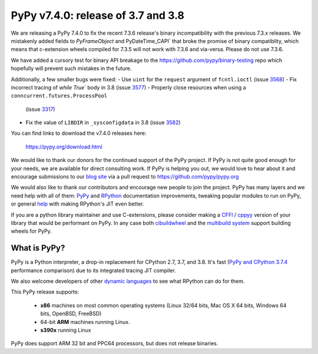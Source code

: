 ===================================
PyPy v7.4.0: release of 3.7 and 3.8
===================================

We are releasing a PyPy 7.4.0 to fix the recent 7.3.6 release's binary
incompatibility with the previous 7.3.x releases. We mistakenly added fields
to `PyFrameObject` and PyDateTime_CAPI` that broke the promise of binary
compatiblity, which means that c-extension wheels compiled for 7.3.5 will not
work with 7.3.6 and via-versa. Please do not use 7.3.6.

We have added a cursory test for binary API breakage to the
https://github.com/pypy/binary-testing repo which hopefully will prevent such
mistakes in the future.

Additionally, a few smaller bugs were fixed:
- Use ``uint`` for the ``request`` argument of ``fcntl.ioctl`` (issue 3568_)
- Fix incorrect tracing of `while True`` body in 3.8 (issue 3577_)
- Properly close resources when using a ``conncurrent.futures.ProcessPool``
  (issue 3317_)
- Fix the value of ``LIBDIR`` in ``_sysconfigdata`` in 3.8 (issue 3582_)


You can find links to download the v7.4.0 releases here:

    https://pypy.org/download.html

We would like to thank our donors for the continued support of the PyPy
project. If PyPy is not quite good enough for your needs, we are available for
direct consulting work. If PyPy is helping you out, we would love to hear about
it and encourage submissions to our `blog site`_ via a pull request
to https://github.com/pypy/pypy.org

We would also like to thank our contributors and encourage new people to join
the project. PyPy has many layers and we need help with all of them: `PyPy`_
and `RPython`_ documentation improvements, tweaking popular modules to run
on PyPy, or general `help`_ with making RPython's JIT even better. 

If you are a python library maintainer and use C-extensions, please consider
making a CFFI_ / cppyy_ version of your library that would be performant on PyPy.
In any case both `cibuildwheel`_ and the `multibuild system`_ support
building wheels for PyPy.

.. _`PyPy`: index.html
.. _`RPython`: https://rpython.readthedocs.org
.. _`help`: project-ideas.html
.. _CFFI: https://cffi.readthedocs.io
.. _cppyy: https://cppyy.readthedocs.io
.. _`multibuild system`: https://github.com/matthew-brett/multibuild
.. _`cibuildwheel`: https://github.com/joerick/cibuildwheel
.. _`blog site`: https://pypy.org/blog


What is PyPy?
=============

PyPy is a Python interpreter, a drop-in replacement for CPython 2.7, 3.7, and
3.8. It's fast (`PyPy and CPython 3.7.4`_ performance
comparison) due to its integrated tracing JIT compiler.

We also welcome developers of other `dynamic languages`_ to see what RPython
can do for them.

This PyPy release supports:

  * **x86** machines on most common operating systems
    (Linux 32/64 bits, Mac OS X 64 bits, Windows 64 bits, OpenBSD, FreeBSD)

  * 64-bit **ARM** machines running Linux.

  * **s390x** running Linux

PyPy does support ARM 32 bit and PPC64 processors, but does not release binaries.

.. _`PyPy and CPython 3.7.4`: https://speed.pypy.org
.. _`dynamic languages`: https://rpython.readthedocs.io/en/latest/examples.html

.. _3568: https://foss.heptapod.net/pypy/pypy/-/issues/3568
.. _3577: https://foss.heptapod.net/pypy/pypy/-/issues/3577
.. _3317: https://foss.heptapod.net/pypy/pypy/-/issues/3317
.. _3582: https://foss.heptapod.net/pypy/pypy/-/issues/3582

